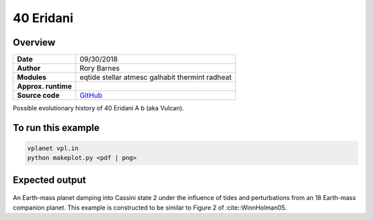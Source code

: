 40 Eridani
==============

Overview
--------


===================   ============
**Date**              09/30/2018
**Author**            Rory Barnes
**Modules**           eqtide
                      stellar
                      atmesc
                      galhabit
                      thermint
                      radheat
**Approx. runtime**
**Source code**       `GitHub <https://github.com/VirtualPlanetaryLaboratory/vplanet-private/>`_
===================   ============

Possible evolutionary history of 40 Eridani A b (aka Vulcan).


To run this example
-------------------

.. code-block:: bash

    vplanet vpl.in
    python makeplot.py <pdf | png>


Expected output
---------------


.. figure:: 40Eri.png
   :width: 600px
   :align: center

An Earth-mass planet damping into Cassini state 2 under the influence of tides
and perturbations from an 18 Earth-mass companion planet. This example is
constructed to be similar to Figure 2 of :cite::WinnHolman05.
